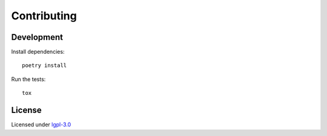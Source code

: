 ============
Contributing
============

Development
-----------

Install dependencies::

   poetry install

Run the tests::

   tox

License
-------

Licensed under `lgpl-3.0`_

.. _lgpl-3.0: https://opensource.org/licenses/lgpl-3.0.html
